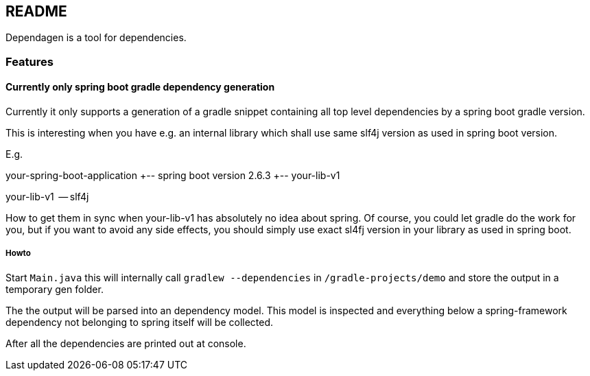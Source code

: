 == README
Dependagen is a tool for dependencies.

=== Features
==== Currently only spring boot gradle dependency generation
Currently it only supports a generation of a gradle snippet containing all top level dependencies by a spring
boot gradle version.

This is interesting when you have e.g. an internal library which shall use same slf4j version as used in
spring boot version.

E.g.

your-spring-boot-application
  +-- spring boot version 2.6.3
  +-- your-lib-v1


your-lib-v1
  -- slf4j


How to get them in sync when your-lib-v1 has absolutely no idea about spring.
Of course, you could let gradle do the work for you, but if you want to avoid any side effects, you should
simply use exact sl4fj version in your library as used in spring boot.

===== Howto
Start `Main.java` this will internally call 
`gradlew --dependencies` in 
`/gradle-projects/demo`
and store the output in a temporary gen folder.

The the output will be parsed into an dependency model. This model is inspected and everything below a 
spring-framework dependency not belonging to spring itself will be collected.

After all the dependencies are printed out at console.

 


